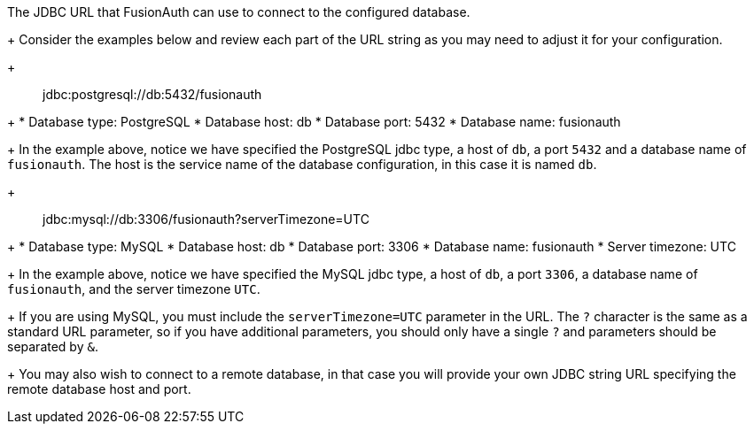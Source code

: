 The JDBC URL that FusionAuth can use to connect to the configured database.
+
Consider the examples below and review each part of the URL string as you may need to adjust it for your configuration.
+
[quote]
jdbc:postgresql://db:5432/fusionauth
+
    * Database type: PostgreSQL
    * Database host: db
    * Database port: 5432
    * Database name: fusionauth
+
In the example above, notice we have specified the PostgreSQL jdbc type, a host of `db`, a port `5432` and a database name of `fusionauth`. The host is the service name of the database configuration, in this case it is named `db`.
+
[quote]
jdbc:mysql://db:3306/fusionauth?serverTimezone=UTC
+
    * Database type: MySQL
    * Database host: db
    * Database port: 3306
    * Database name: fusionauth
    * Server timezone: UTC
+
In the example above, notice we have specified the MySQL jdbc type, a host of `db`, a port `3306`, a database name of `fusionauth`, and the server timezone `UTC`.
+
If you are using MySQL, you must include the `serverTimezone=UTC` parameter in the URL. The `?` character is the same as a standard URL parameter, so if you have additional parameters, you should only have a single `?` and parameters should be separated by `&`.
+
You may also wish to connect to a remote database, in that case you will provide your own JDBC string URL specifying the remote database host and port.